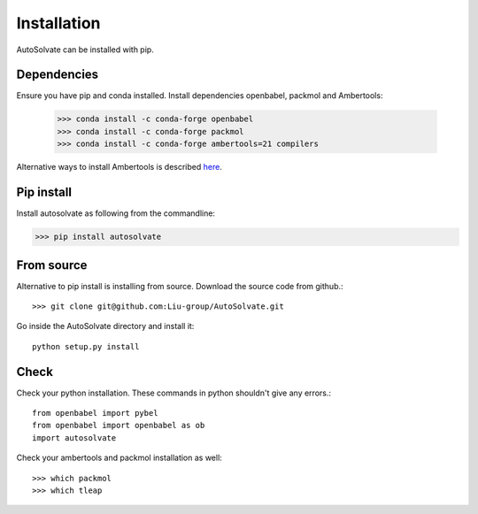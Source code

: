 Installation
=============================
AutoSolvate can be installed with pip. 

Dependencies
-----------------

Ensure you have pip and conda installed. Install dependencies openbabel, packmol and Ambertools:

   >>> conda install -c conda-forge openbabel
   >>> conda install -c conda-forge packmol
   >>> conda install -c conda-forge ambertools=21 compilers 

Alternative ways to install Ambertools is described `here <https://ambermd.org/AmberTools.php>`_.

Pip install
----------------

Install autosolvate as following from the commandline:

>>> pip install autosolvate

From source
---------------
Alternative to pip install is installing from source. Download the source code from github.::

   >>> git clone git@github.com:Liu-group/AutoSolvate.git

Go inside the AutoSolvate directory and install it:: 


   python setup.py install


Check
----------------

Check your python installation. These commands in python shouldn't give any errors.::

   from openbabel import pybel
   from openbabel import openbabel as ob
   import autosolvate


Check your ambertools and packmol installation as well::

   >>> which packmol
   >>> which tleap

